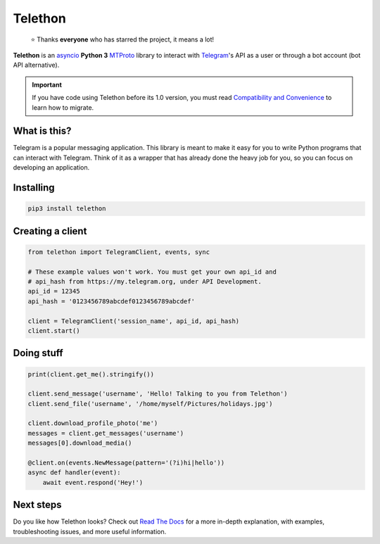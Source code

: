 Telethon
========
.. epigraph::

  ⭐️ Thanks **everyone** who has starred the project, it means a lot!

|logo| **Telethon** is an asyncio_ **Python 3**
MTProto_ library to interact with Telegram_'s API
as a user or through a bot account (bot API alternative).

.. important::

    If you have code using Telethon before its 1.0 version, you must
    read `Compatibility and Convenience`_ to learn how to migrate.

What is this?
-------------

Telegram is a popular messaging application. This library is meant
to make it easy for you to write Python programs that can interact
with Telegram. Think of it as a wrapper that has already done the
heavy job for you, so you can focus on developing an application.


Installing
----------

.. code-block:: sh

  pip3 install telethon


Creating a client
-----------------

.. code-block:: python

    from telethon import TelegramClient, events, sync

    # These example values won't work. You must get your own api_id and
    # api_hash from https://my.telegram.org, under API Development.
    api_id = 12345
    api_hash = '0123456789abcdef0123456789abcdef'

    client = TelegramClient('session_name', api_id, api_hash)
    client.start()


Doing stuff
-----------

.. code-block:: python

    print(client.get_me().stringify())

    client.send_message('username', 'Hello! Talking to you from Telethon')
    client.send_file('username', '/home/myself/Pictures/holidays.jpg')

    client.download_profile_photo('me')
    messages = client.get_messages('username')
    messages[0].download_media()

    @client.on(events.NewMessage(pattern='(?i)hi|hello'))
    async def handler(event):
        await event.respond('Hey!')


Next steps
----------

Do you like how Telethon looks? Check out `Read The Docs`_ for a more
in-depth explanation, with examples, troubleshooting issues, and more
useful information.

.. _asyncio: https://docs.python.org/3/library/asyncio.html
.. _MTProto: https://core.telegram.org/mtproto
.. _Telegram: https://telegram.org
.. _Compatibility and Convenience: https://docs.telethon.dev/en/latest/misc/compatibility-and-convenience.html
.. _Read The Docs: https://docs.telethon.dev

.. |logo| image:: logo.svg
    :width: 24pt
    :height: 24pt
